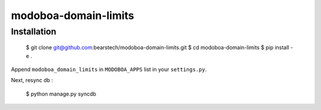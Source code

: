 modoboa-domain-limits
=====================

Installation
------------

    $ git clone git@github.com:bearstech/modoboa-domain-limits.git
    $ cd modoboa-domain-limits
    $ pip install -e .

Append ``modoboa_domain_limits`` in ``MODOBOA_APPS`` list in your
``settings.py``.

Next, resync db :

    $ python manage.py syncdb

